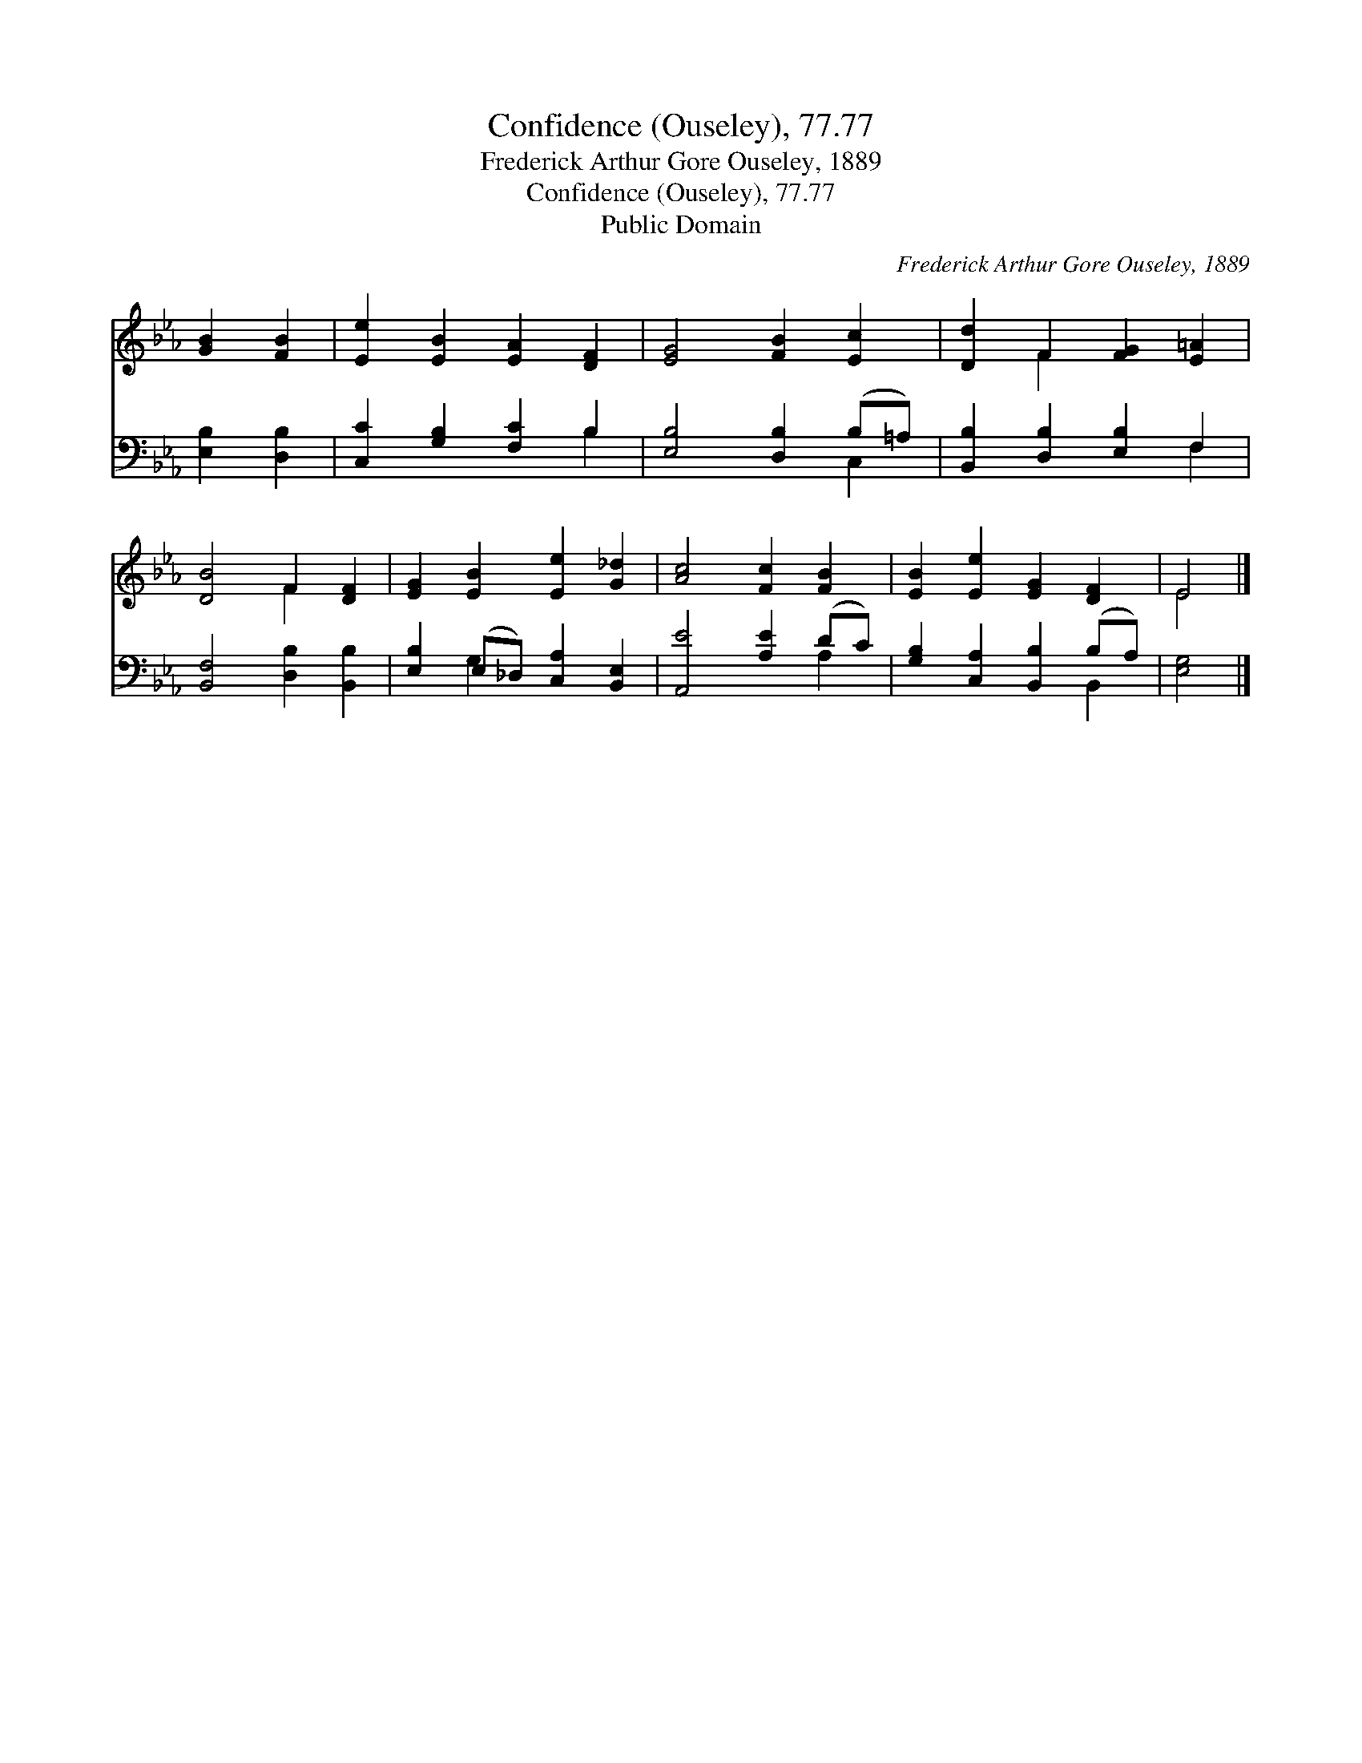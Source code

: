 X:1
T:Confidence (Ouseley), 77.77
T:Frederick Arthur Gore Ouseley, 1889
T:Confidence (Ouseley), 77.77
T:Public Domain
C:Frederick Arthur Gore Ouseley, 1889
Z:Public Domain
%%score ( 1 2 ) ( 3 4 )
L:1/8
M:none
K:Eb
V:1 treble 
V:2 treble 
V:3 bass 
V:4 bass 
V:1
 [GB]2 [FB]2 | [Ee]2 [EB]2 [EA]2 [DF]2 | [EG]4 [FB]2 [Ec]2 | [Dd]2 F2 [FG]2 [E=A]2 | %4
 [DB]4 F2 [DF]2 | [EG]2 [EB]2 [Ee]2 [G_d]2 | [Ac]4 [Fc]2 [FB]2 | [EB]2 [Ee]2 [EG]2 [DF]2 | E4 |] %9
V:2
 x4 | x8 | x8 | x2 F2 x4 | x4 F2 x2 | x8 | x8 | x8 | E4 |] %9
V:3
 [E,B,]2 [D,B,]2 | [C,C]2 [G,B,]2 [F,C]2 B,2 | [E,B,]4 [D,B,]2 (B,=A,) | %3
 [B,,B,]2 [D,B,]2 [E,B,]2 F,2 | [B,,F,]4 [D,B,]2 [B,,B,]2 | [E,B,]2 (E,_D,) [C,A,]2 [B,,E,]2 | %6
 [A,,E]4 [A,E]2 (DC) | [G,B,]2 [C,A,]2 [B,,B,]2 (B,A,) | [E,G,]4 |] %9
V:4
 x4 | x6 B,2 | x6 C,2 | x6 F,2 | x8 | x2 G,2 x4 | x6 A,2 | x6 B,,2 | x4 |] %9

